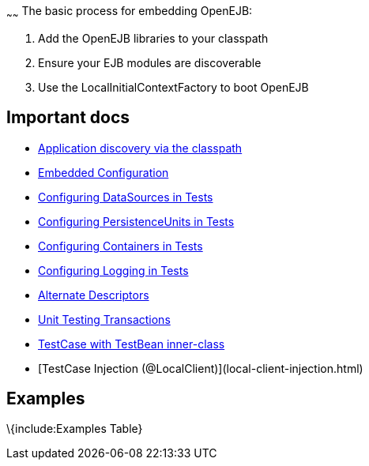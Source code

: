 :index-group: Unrevised
:type: page
:status: published
:title: Embedding
~~~~~~
The basic process for embedding OpenEJB:

[arabic]
. Add the OpenEJB libraries to your classpath
. Ensure your EJB modules are discoverable
. Use the LocalInitialContextFactory to boot OpenEJB

== Important docs

* link:application-discovery-via-the-classpath.html[Application
discovery via the classpath]
* link:embedded-configuration.html[Embedded Configuration]
* link:configuring-datasources-in-tests.html[Configuring DataSources in
Tests]
* link:configuring-persistenceunits-in-tests.html[Configuring
PersistenceUnits in Tests]
* link:configuring-containers-in-tests.html[Configuring Containers in
Tests]
* link:configuring-logging-in-tests.html[Configuring Logging in Tests]
* link:alternate-descriptors.html[Alternate Descriptors]
* link:unit-testing-transactions.html[Unit Testing Transactions]
* link:testcase-with-testbean-inner-class.html[TestCase with TestBean
inner-class]
* [TestCase Injection (@LocalClient)](local-client-injection.html)

== Examples

\{include:Examples Table}
